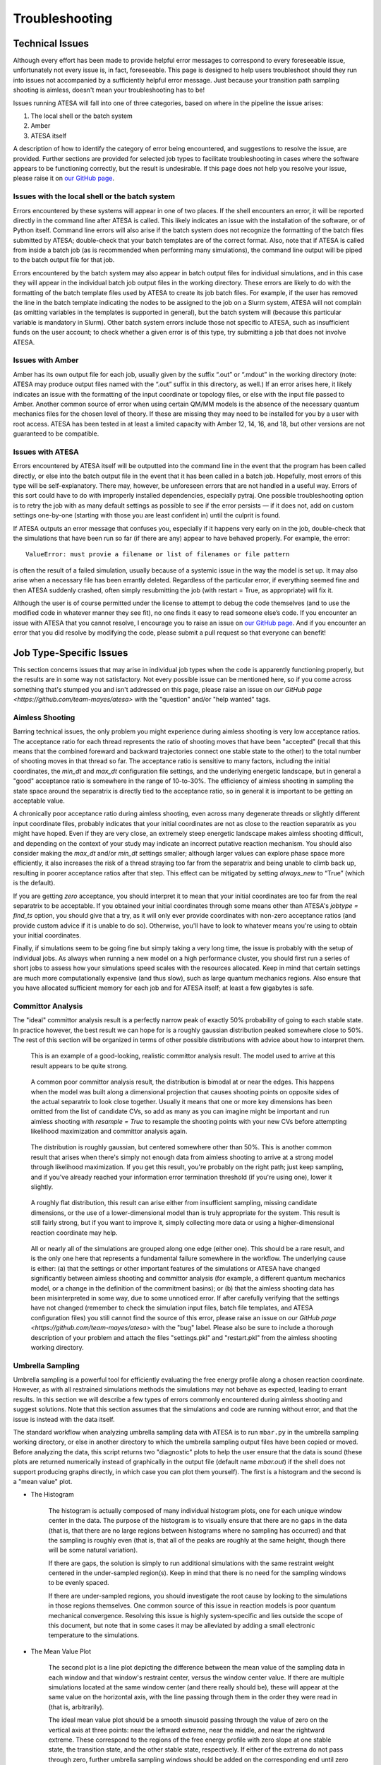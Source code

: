 .. _Troubleshooting:

Troubleshooting
===============

Technical Issues
----------------

Although every effort has been made to provide helpful error messages to correspond to every foreseeable issue, unfortunately not every issue is, in fact, foreseeable. This page is designed to help users troubleshoot should they run into issues not accompanied by a sufficiently helpful error message. Just because your transition path sampling shooting is aimless, doesn't mean your troubleshooting has to be!

Issues running ATESA will fall into one of three categories, based on where in the pipeline the issue arises:

#. The local shell or the batch system

#. Amber

#. ATESA itself

A description of how to identify the category of error being encountered, and suggestions to resolve the issue, are provided. Further sections are provided for selected job types to facilitate troubleshooting in cases where the software appears to be functioning correctly, but the result is undesirable. If this page does not help you resolve your issue, please raise it on `our GitHub page <https://github.com/team-mayes/atesa>`_.

Issues with the local shell or the batch system
~~~~~~~~~~~~~~~~~~~~~~~~~~~~~~~~~~~~~~~~~~~~~~~

Errors encountered by these systems will appear in one of two places. If the shell encounters an error, it will be reported directly in the command line after ATESA is called. This likely indicates an issue with the installation of the software, or of Python itself. Command line errors will also arise if the batch system does not recognize the formatting of the batch files submitted by ATESA; double-check that your batch templates are of the correct format. Also, note that if ATESA is called from inside a batch job (as is recommended when performing many simulations), the command line output will be piped to the batch output file for that job.

Errors encountered by the batch system may also appear in batch output files for individual simulations, and in this case they will appear in the individual batch job output files in the working directory. These errors are likely to do with the formatting of the batch template files used by ATESA to create its job batch files. For example, if the user has removed the line in the batch template indicating the nodes to be assigned to the job on a Slurm system, ATESA will not complain (as omitting variables in the templates is supported in general), but the batch system will (because this particular variable is mandatory in Slurm). Other batch system errors include those not specific to ATESA, such as insufficient funds on the user account; to check whether a given error is of this type, try submitting a job that does not involve ATESA.

Issues with Amber
~~~~~~~~~~~~~~~~~

Amber has its own output file for each job, usually given by the suffix “.out”  or “.mdout” in the working directory (note: ATESA may produce output files named with the “.out” suffix in this directory, as well.) If an error arises here, it likely indicates an issue with the formatting of the input coordinate or topology files, or else with the input file passed to Amber. Another common source of error when using certain QM/MM models is the absence of the necessary quantum mechanics files for the chosen level of theory. If these are missing they may need to be installed for you by a user with root access. ATESA has been tested in at least a limited capacity with Amber 12, 14, 16, and 18, but other versions are not guaranteed to be compatible.

Issues with ATESA
~~~~~~~~~~~~~~~~~

Errors encountered by ATESA itself will be outputted into the command line in the event that the program has been called directly, or else into the batch output file in the event that it has been called in a batch job. Hopefully, most errors of this type will be self-explanatory. There may, however, be unforeseen errors that are not handled in a useful way. Errors of this sort could have to do with improperly installed dependencies, especially pytraj. One possible troubleshooting option is to retry the job with as many default settings as possible to see if the error persists — if it does not, add on custom settings one-by-one (starting with those you are least confident in) until the culprit is found.

If ATESA outputs an error message that confuses you, especially if it happens very early on in the job, double-check that the simulations that have been run so far (if there are any) appear to have behaved properly. For example, the error::

	ValueError: must provie a filename or list of filenames or file pattern
	
is often the result of a failed simulation, usually because of a systemic issue in the way the model is set up. It may also arise when a necessary file has been errantly deleted. Regardless of the particular error, if everything seemed fine and then ATESA suddenly crashed, often simply resubmitting the job (with restart = True, as appropriate) will fix it.

Although the user is of course permitted under the license to attempt to debug the code themselves (and to use the modified code in whatever manner they see fit), no one finds it easy to read someone else’s code. If you encounter an issue with ATESA that you cannot resolve, I encourage you to raise an issue on `our GitHub page <https://github.com/team-mayes/atesa>`_. And if you encounter an error that you did resolve by modifying the code, please submit a pull request so that everyone can benefit!

Job Type-Specific Issues
------------------------

This section concerns issues that may arise in individual job types when the code is apparently functioning properly, but the results are in some way not satisfactory. Not every possible issue can be mentioned here, so if you come across something that's stumped you and isn't addressed on this page, please raise an issue on `our GitHub page <https://github.com/team-mayes/atesa>` with the "question" and/or "help wanted" tags.

Aimless Shooting
~~~~~~~~~~~~~~~~

Barring technical issues, the only problem you might experience during aimless shooting is very low acceptance ratios. The acceptance ratio for each thread represents the ratio of  shooting moves that have been "accepted" (recall that this means that the combined foreward and backward trajectories connect one stable state to the other) to the total number of shooting moves in that thread so far. The acceptance ratio is sensitive to many factors, including the initial coordinates, the *min_dt* and *max_dt* configuration file settings, and the underlying energetic landscape, but in general a "good" acceptance ratio is somewhere in the range of 10-to-30%. The efficiency of aimless shooting in sampling the state space around the separatrix is directly tied to the acceptance ratio, so in general it is important to be getting an acceptable value.

A chronically poor acceptance ratio during aimless shooting, even across many degenerate threads or slightly different input coordinate files, probably indicates that your initial coordinates are not as close to the reaction separatrix as you might have hoped. Even if they are very close, an extremely steep energetic landscape makes aimless shooting difficult, and depending on the context of your study may indicate an incorrect putative reaction mechanism. You should also consider making the *max_dt* and/or *min_dt* settings smaller; although larger values can explore phase space more efficiently, it also increases the risk of a thread straying too far from the separatrix and being unable to climb back up, resulting in poorer acceptance ratios after that step. This effect can be mitigated by setting *always_new* to “True” (which is the default). 

If you are getting *zero* acceptance, you should interpret it to mean that your initial coordinates are too far from the real separatrix to be acceptable. If you obtained your initial coordinates through some means other than ATESA's *jobtype = find_ts* option, you should give that a try, as it will only ever provide coordinates with non-zero acceptance ratios (and provide custom advice if it is unable to do so). Otherwise, you'll have to look to whatever means you're using to obtain your initial coordinates.

Finally, if simulations seem to be going fine but simply taking a very long time, the issue is probably with the setup of individual jobs. As always when running a new model on a high performance cluster, you should first run a series of short jobs to assess how your simulations speed scales with the resources allocated. Keep in mind that certain settings are much more computationally expensive (and thus slow), such as large quantum mechanics regions. Also ensure that you have allocated sufficient memory for each job and for ATESA itself; at least a few gigabytes is safe.

Committor Analysis
~~~~~~~~~~~~~~~~~~

The "ideal" committor analysis result is a perfectly narrow peak of exactly 50% probability of going to each stable state. In practice however, the best result we can hope for is a roughly gaussian distribution peaked somewhere close to 50%. The rest of this section will be organized in terms of other possible distributions with advice about how to interpret them.

	.. figure:: _images/comana_good.png
	
	This is an example of a good-looking, realistic committor analysis result. The model used to arrive at this result appears to be quite strong.
	
	.. figure:: _images/comana_bimodal.png
	
	A common poor committor analysis result, the distribution is bimodal at or near the edges. This happens when the model was built along a dimensional projection that causes shooting points on opposite sides of the actual separatrix to look close together. Usually it means that one or more key dimensions has been omitted from the list of candidate CVs, so add as many as you can imagine might be important and run aimless shooting with *resample = True* to resample the shooting points with your new CVs before attempting likelihood maximization and committor analysis again.
	
	.. figure:: _images/comana_offcenter.png
		
	The distribution is roughly gaussian, but centered somewhere other than 50%. This is another common result that arises when there's simply not enough data from aimless shooting to arrive at a strong model through likelihood maximization. If you get this result, you're probably on the right path; just keep sampling, and if you've already reached your information error termination threshold (if you're using one), lower it slightly.
	
	.. figure:: _images/comana_flat.png
	
	A roughly flat distribution, this result can arise either from insufficient sampling, missing candidate dimensions, or the use of a lower-dimensional model than is truly appropriate for the system. This result is still fairly strong, but if you want to improve it, simply collecting more data or using a higher-dimensional reaction coordinate may help.
	
	.. figure:: _images/comana_edge_only.png
	
	All or nearly all of the simulations are grouped along one edge (either one). This should be a rare result, and is the only one here that represents a fundamental failure somewhere in the workflow. The underlying cause is either: (a) that the settings or other important features of the simulations or ATESA have changed significantly between aimless shooting and committor analysis (for example, a different quantum mechanics model, or a change in the definition of the commitment basins); or (b) that the aimless shooting data has been misinterpreted in some way, due to some unnoticed error. If after carefully verifying that the settings have not changed (remember to check the simulation input files, batch file templates, and ATESA configuration files) you still cannot find the source of this error, please raise an issue on `our GitHub page <https://github.com/team-mayes/atesa>` with the "bug" label. Please also be sure to include a thorough description of your problem and attach the files "settings.pkl" and "restart.pkl" from the aimless shooting working directory.

.. _UmbrellaSamplingTroubleshooting

Umbrella Sampling
~~~~~~~~~~~~~~~~~

Umbrella sampling is a powerful tool for efficiently evaluating the free energy profile along a chosen reaction coordinate. However, as with all restrained simulations methods the simulations may not behave as expected, leading to errant results. In this section we will describe a few types of errors commonly encountered during aimless shooting and suggest solutions. Note that this section assumes that the simulations and code are running without error, and that the issue is instead with the data itself.

The standard workflow when analyzing umbrella sampling data with ATESA is to run ``mbar.py`` in the umbrella sampling working directory, or else in another directory to which the umbrella sampling output files have been copied or moved. Before analyzing the data, this script returns two "diagnostic" plots to help the user ensure that the data is sound (these plots are returned numerically instead of graphically in the output file (default name *mbar.out*) if the shell does not support producing graphs directly, in which case you can plot them yourself). The first is a histogram and the second is a "mean value" plot.

* The Histogram

	The histogram is actually composed of many individual histogram plots, one for each unique window center in the data. The purpose of the histogram is to visually ensure that there are no gaps in the data (that is, that there are no large regions between histograms where no sampling has occurred) and that the sampling is roughly even (that is, that all of the peaks are roughly at the same height, though there will be some natural variation).
	
	If there are gaps, the solution is simply to run additional simulations with the same restraint weight centered in the under-sampled region(s). Keep in mind that there is no need for the sampling windows to be evenly spaced.
	
	If there are under-sampled regions, you should investigate the root cause by looking to the simulations in those regions themselves. One common source of this issue in reaction models is poor quantum mechanical convergence. Resolving this issue is highly system-specific and lies outside the scope of this document, but note that in some cases it may be alleviated by adding a small electronic temperature to the simulations.
	
* The Mean Value Plot

	The second plot is a line plot depicting the difference between the mean value of the sampling data in each window and that window's restraint center, versus the window center value. If there are multiple simulations located at the same window center (and there really should be), these will appear at the same value on the horizontal axis, with the line passing through them in the order they were read in (that is, arbitrarily).
	
	The ideal mean value plot should be a smooth sinusoid passing through the value of zero on the vertical axis at three points: near the leftward extreme, near the middle, and near the rightward extreme. These correspond to the regions of the free energy profile with zero slope at one stable state, the transition state, and the other stable state, respectively. If either of the extrema do not pass through zero, further umbrella sampling windows should be added on the corresponding end until zero (and ideally, a little bit beyond) is reached.
	
	The other issue visible on this plot is unsmoothness, which itself takes two forms: within a single window, and between windows. Unsmoothness between windows (visualized as an apparent discontinuity between adjacent points on the plot) indicates a sudden change in the free energy at that point that has not been sufficiently resolved. This can be solved by adding additional sampling windows between the discontinuous windows.
	
	Unsmoothness within a single window manifests as a wide range of mean values located at a single value on the horizontal axis and is caused by sampling of significantly different regions of state space with similar reaction coordinate values. Depending on the underlying cause of this issue, it may be solvable using ATESA's pathway-restrained umbrella sampling feature (see the :ref:`USPathwayRestraintsFileConfig` config file option for implementation details). It can also be improved in many cases by using a higher-dimensional reaction coordinate, especially if any further dimensions are largely orthogonal to those already included.
	
	.. figure:: _images/pathway_restrained.png

	An example of the sort of error that can necessitate pathway-restrained umbrella sampling. (a) Two energetically distinct structures with identical reaction coordinate values for the example system (see :ref:`ExampleStudy`). This is the sort of error that causes unsmoothness within a single window. (b) Examples of mean value plots and (inset) resulting free energy profiles with theoretical transition state energy in orange. The mean value plot on the left is unsmooth, but application of pathway restraints results in the much-improved plot on the right.